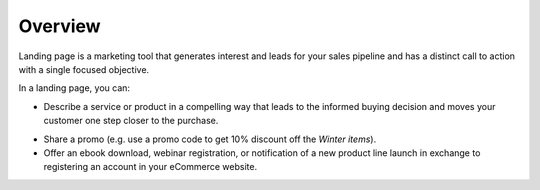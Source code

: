 Overview
========

.. begin

Landing page is a marketing tool that generates interest and leads for your sales pipeline and has a distinct call to action with a single focused objective. 

.. image:: /user_guide/img/marketing/landing_pages/LandingPagesSample.png
   :class: with-border

In a landing page, you can:

.. * Capture additional customer data that helps you segment customers and offer them more personalized services and products in future.

* Describe a service or product in a compelling way that leads to the informed buying decision and moves your customer one step closer to the purchase.

.. * Expose an opt-in offer (e.g. join the offline event).

* Share a promo (e.g. use a promo code to get 10% discount off the *Winter items*).

* Offer an ebook download, webinar registration, or notification of a new product line launch in exchange to registering an account in your eCommerce website.